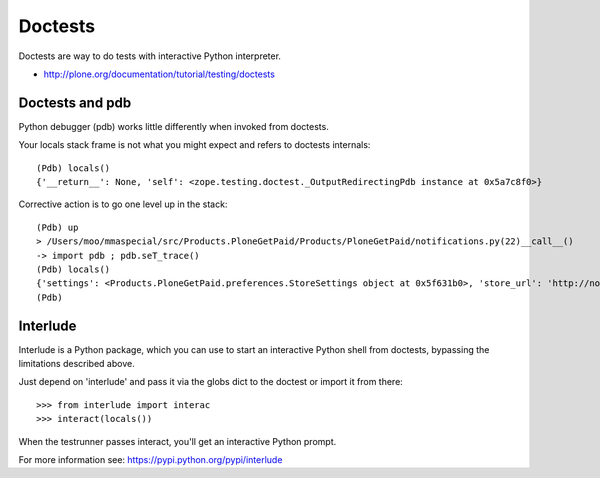 =========
Doctests
=========

Doctests are way to do tests with interactive Python interpreter.

* http://plone.org/documentation/tutorial/testing/doctests

Doctests and pdb
----------------

Python debugger (pdb) works little differently when invoked from doctests.

Your locals stack frame is not what you might expect and refers to doctests internals::

	(Pdb) locals()
	{'__return__': None, 'self': <zope.testing.doctest._OutputRedirectingPdb instance at 0x5a7c8f0>}

Corrective action is to go one level up in the stack::

	(Pdb) up
	> /Users/moo/mmaspecial/src/Products.PloneGetPaid/Products/PloneGetPaid/notifications.py(22)__call__()
	-> import pdb ; pdb.seT_trace()
	(Pdb) locals()
	{'settings': <Products.PloneGetPaid.preferences.StoreSettings object at 0x5f631b0>, 'store_url': 'http://nohost/plone', 'self': <Products.PloneGetPaid.notifications.MerchantOrderNotificationMessage object at 0x56c30d0>, 'order_contents': u'11 pz @84.00 total: US$924.00\n22 ph @59.00 total: US$1298.00\n12 pf @98.00 total: US$1176.00\n23 pX @95.00 total: US$2185.00\n3 pM @89.00 total: US$267.00\n22 po @60.00 total: US$1320.00\n23 pj @39.00 total: US$897.00\n15 po @34.00 total: US$510.00\n5 pS @76.00 total: US$380.00\n1 pm @70.00 total: US$70.00', 'template': u'To: ${to_email}\nFrom: "${from_name}" <${from_email}>\nSubject: New Order Notification\n\nA New Order has been created\n\nTotal Cost: ${total_price}\n\nTo continue processing the order follow this link:\n${store_url}/@@admin-manage-order/${order_id}/@@admin\n\nOrder Contents\n\n${order_contents}\n\nShipping Cost: ${shipping_cost}\n\n', 'pdb': <module 'pdb' from '/Users/moo/code/python-macosx/parts/opt/lib/python2.4/pdb.pyc'>}
	(Pdb)


Interlude
---------

Interlude is a Python package, which you can use to start an interactive Python
shell from doctests, bypassing the limitations described above.

Just depend on 'interlude' and pass it via the globs dict to the doctest or
import it from there::

    >>> from interlude import interac
    >>> interact(locals())

When the testrunner passes interact, you'll get an interactive Python prompt.

For more information see: https://pypi.python.org/pypi/interlude
